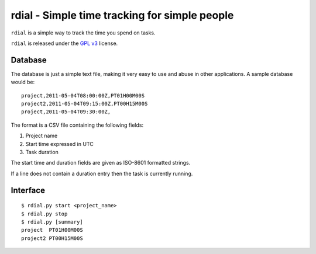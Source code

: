 rdial - Simple time tracking for simple people
==============================================

``rdial`` is a simple way to track the time you spend on tasks.

``rdial`` is released under the `GPL v3`_ license.

Database
--------

The database is just a simple text file, making it very easy to use and abuse in
other applications.  A sample database would be::

    project,2011-05-04T08:00:00Z,PT01H00M00S
    project2,2011-05-04T09:15:00Z,PT00H15M00S
    project,2011-05-04T09:30:00Z,

The format is a CSV file containing the following fields:

1. Project name
2. Start time expressed in UTC
3. Task duration

The start time and duration fields are given as ISO-8601 formatted strings.

If a line does not contain a duration entry then the task is currently running.

Interface
---------

::

    $ rdial.py start <project_name>
    $ rdial.py stop
    $ rdial.py [summary]
    project  PT01H00M00S
    project2 PT00H15M00S

.. _GPL v3: http://www.gnu.org/licenses/
